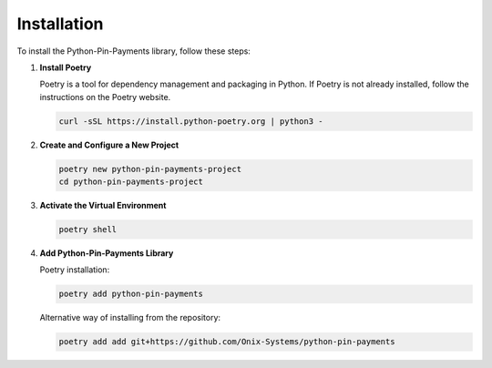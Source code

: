 Installation
============

To install the Python-Pin-Payments library, follow these steps:

1. **Install Poetry**

   Poetry is a tool for dependency management and packaging in Python. If Poetry is not already installed, follow the instructions on the Poetry website.

   .. code-block:: bash

      curl -sSL https://install.python-poetry.org | python3 -

2. **Create and Configure a New Project**

   .. code-block:: bash

      poetry new python-pin-payments-project
      cd python-pin-payments-project

3. **Activate the Virtual Environment**

   .. code-block:: bash

      poetry shell

4. **Add Python-Pin-Payments Library**

   Poetry installation:

   .. code-block:: bash

      poetry add python-pin-payments

   Alternative way of installing from the repository:

   .. code-block:: bash

      poetry add add git+https://github.com/Onix-Systems/python-pin-payments
